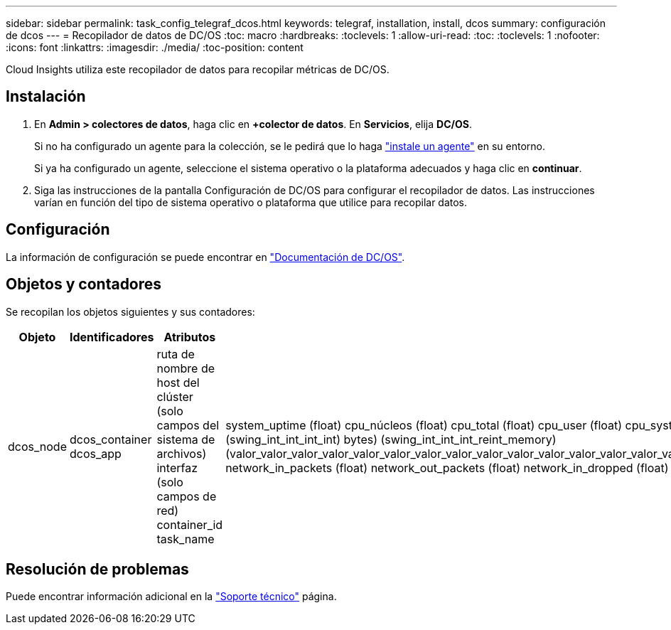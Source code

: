 ---
sidebar: sidebar 
permalink: task_config_telegraf_dcos.html 
keywords: telegraf, installation, install, dcos 
summary: configuración de dcos 
---
= Recopilador de datos de DC/OS
:toc: macro
:hardbreaks:
:toclevels: 1
:allow-uri-read: 
:toc: 
:toclevels: 1
:nofooter: 
:icons: font
:linkattrs: 
:imagesdir: ./media/
:toc-position: content


[role="lead"]
Cloud Insights utiliza este recopilador de datos para recopilar métricas de DC/OS.



== Instalación

. En *Admin > colectores de datos*, haga clic en *+colector de datos*. En *Servicios*, elija *DC/OS*.
+
Si no ha configurado un agente para la colección, se le pedirá que lo haga link:task_config_telegraf_agent.html["instale un agente"] en su entorno.

+
Si ya ha configurado un agente, seleccione el sistema operativo o la plataforma adecuados y haga clic en *continuar*.

. Siga las instrucciones de la pantalla Configuración de DC/OS para configurar el recopilador de datos. Las instrucciones varían en función del tipo de sistema operativo o plataforma que utilice para recopilar datos.




== Configuración

La información de configuración se puede encontrar en https://docs.mesosphere.com["Documentación de DC/OS"].



== Objetos y contadores

Se recopilan los objetos siguientes y sus contadores:

[cols="<.<,<.<,<.<,<.<"]
|===
| Objeto | Identificadores | Atributos | Puntos de datos 


| dcos_node | dcos_container dcos_app | ruta de nombre de host del clúster (solo campos del sistema de archivos) interfaz (solo campos de red) container_id task_name | system_uptime (float) cpu_núcleos (float) cpu_total (float) cpu_user (float) cpu_system (float) cpu_idle (float) cpu_wait (float) load_1min (float) ( float) int_int_int_memory_int_int) ( total_swing_bytes) roat_int_int_memory) (swing_int_int_int_int) bytes) (swing_int_int_int_reint_memory) (valor_valor_valor_valor_valor_valor_valor_valor_valor_valor_valor_valor_valor_valor_valor_valor_valor_valor_valor_valor_valor_valor_valor_valor_valor_valor_de_de_de_de_de_de_de_de_de_de_de_de_de_de_de_de_de_de_de_de_es) network_in_packets (float) network_out_packets (float) network_in_dropped (float) network_out_dropped (float) network_in_errors (float) network_out_errors (float) process_count (float) 
|===


== Resolución de problemas

Puede encontrar información adicional en la link:concept_requesting_support.html["Soporte técnico"] página.

